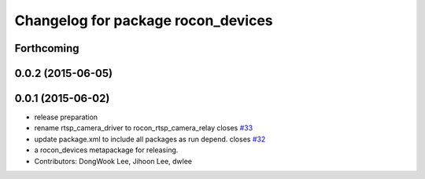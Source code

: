 ^^^^^^^^^^^^^^^^^^^^^^^^^^^^^^^^^^^
Changelog for package rocon_devices
^^^^^^^^^^^^^^^^^^^^^^^^^^^^^^^^^^^

Forthcoming
-----------

0.0.2 (2015-06-05)
------------------

0.0.1 (2015-06-02)
------------------
* release preparation
* rename rtsp_camera_driver to rocon_rtsp_camera_relay closes `#33 <https://github.com/robotics-in-concert/rocon_devices/issues/33>`_
* update package.xml to include all packages as run depend. closes `#32 <https://github.com/robotics-in-concert/rocon_devices/issues/32>`_
* a rocon_devices metapackage for releasing.
* Contributors: DongWook Lee, Jihoon Lee, dwlee
